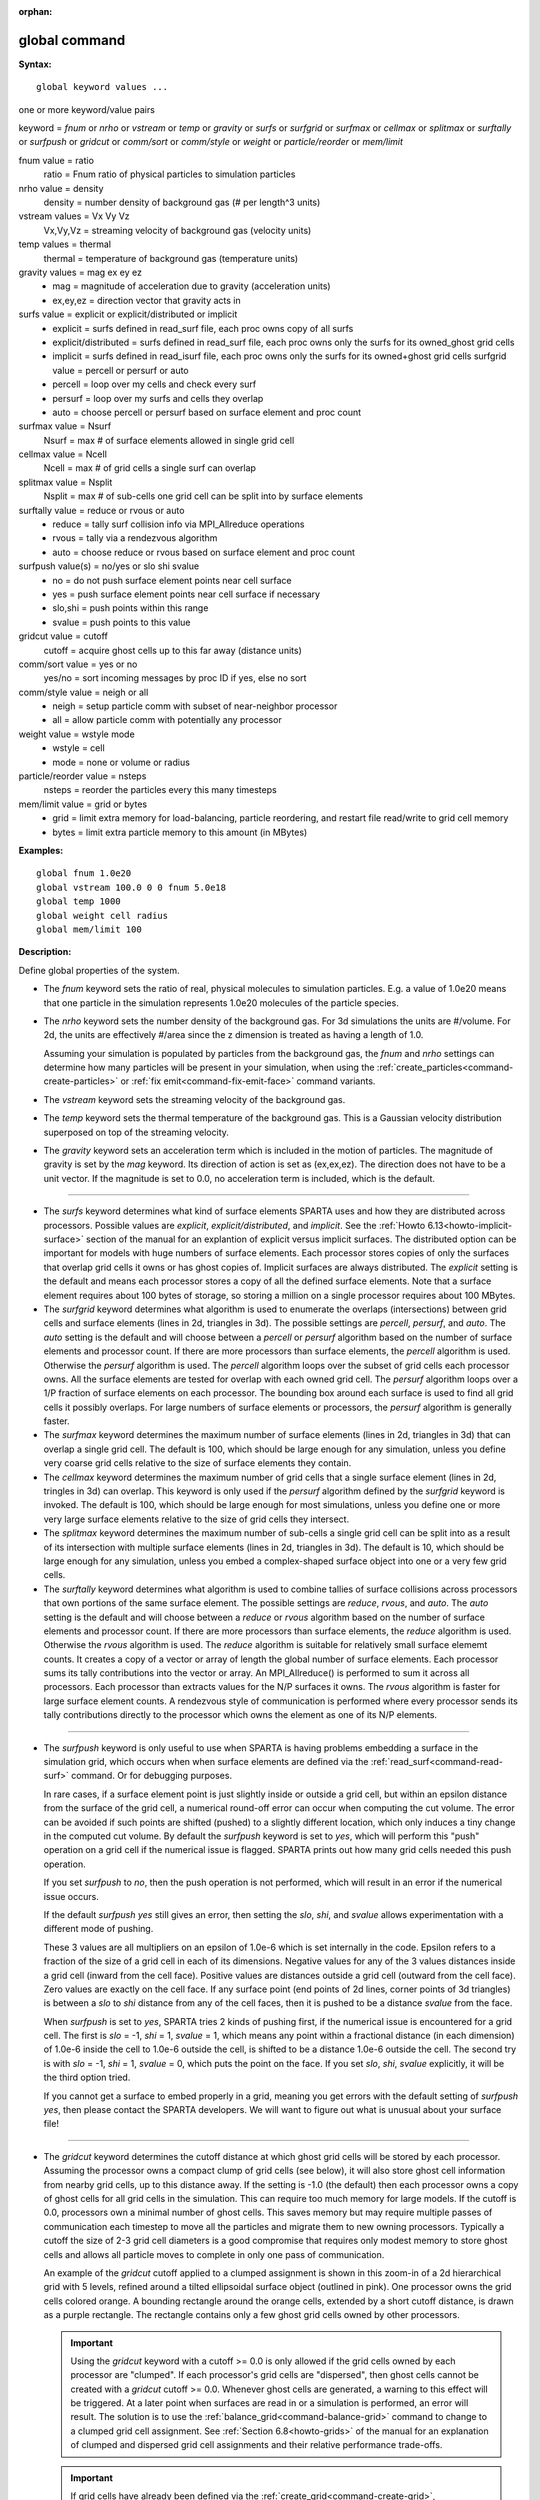 :orphan:

.. index:: global



.. _command-global:

##############
global command
##############


**Syntax:**

::

   global keyword values ... 

one or more keyword/value pairs

keyword = *fnum* or *nrho* or *vstream* or *temp* or *gravity* or
*surfs* or *surfgrid* or *surfmax* or *cellmax* or *splitmax* or
*surftally* or *surfpush* or *gridcut* or *comm/sort* or *comm/style*
or *weight* or *particle/reorder* or *mem/limit*



fnum value = ratio
    ratio = Fnum ratio of physical particles to simulation particles
nrho value = density
    density = number density of background gas (# per length^3 units)
vstream values = Vx Vy Vz
    Vx,Vy,Vz = streaming velocity of background gas (velocity units)
temp values = thermal
    thermal = temperature of background gas (temperature units)
gravity values = mag ex ey ez
    - mag = magnitude of acceleration due to gravity (acceleration units)
    - ex,ey,ez = direction vector that gravity acts in
surfs value = explicit or explicit/distributed or implicit
    - explicit = surfs defined in read_surf file, each proc owns copy of all surfs
    - explicit/distributed = surfs defined in read_surf file, each proc owns only the surfs for its owned_ghost grid cells
    - implicit = surfs defined in read_isurf file, each proc owns only the surfs for its owned+ghost grid cells surfgrid value = percell or persurf or auto
    - percell = loop over my cells and check every surf
    - persurf = loop over my surfs and cells they overlap
    - auto = choose percell or persurf based on surface element and proc count
surfmax value = Nsurf
    Nsurf = max # of surface elements allowed in single grid cell
cellmax value = Ncell
    Ncell = max # of grid cells a single surf can overlap
splitmax value = Nsplit
    Nsplit = max # of sub-cells one grid cell can be split into by surface elements
surftally value = reduce or rvous or auto
    - reduce = tally surf collision info via MPI_Allreduce operations
    - rvous = tally via a rendezvous algorithm
    - auto = choose reduce or rvous based on surface element and proc count
surfpush value(s) = no/yes or slo shi svalue
    - no = do not push surface element points near cell surface
    - yes = push surface element points near cell surface if necessary
    - slo,shi = push points within this range
    - svalue = push points to this value
gridcut value = cutoff
    cutoff = acquire ghost cells up to this far away (distance units)
comm/sort value = yes or no
    yes/no = sort incoming messages by proc ID if yes, else no sort
comm/style value = neigh or all
    - neigh = setup particle comm with subset of near-neighbor processor
    - all = allow particle comm with potentially any processor
weight value = wstyle mode
    - wstyle = cell
    - mode = none or volume or radius
particle/reorder value = nsteps
    nsteps = reorder the particles every this many timesteps
mem/limit value = grid or bytes
    - grid = limit extra memory for load-balancing, particle reordering, and restart file read/write to grid cell memory
    - bytes = limit extra particle memory to this amount (in MBytes) 

**Examples:**

::

   global fnum 1.0e20
   global vstream 100.0 0 0 fnum 5.0e18
   global temp 1000
   global weight cell radius 
   global mem/limit 100 

**Description:**

Define global properties of the system.

- The *fnum* keyword sets the ratio of real, physical molecules to simulation particles. E.g. a value of 1.0e20 means that one particle in the simulation represents 1.0e20 molecules of the particle species.

- The *nrho* keyword sets the number density of the background gas. For 3d simulations the units are #/volume. For 2d, the units are effectively #/area since the z dimension is treated as having a length of 1.0.

  Assuming your simulation is populated by particles from the background gas, the *fnum* and *nrho* settings can determine how many particles will be present in your simulation, when using the :ref:`create_particles<command-create-particles>` or :ref:`fix emit<command-fix-emit-face>` command variants.

- The *vstream* keyword sets the streaming velocity of the background gas.

- The *temp* keyword sets the thermal temperature of the background gas.  This is a Gaussian velocity distribution superposed on top of the streaming velocity.

- The *gravity* keyword sets an acceleration term which is included in the motion of particles. The magnitude of gravity is set by the *mag* keyword. Its direction of action is set as (ex,ex,ez). The direction does not have to be a unit vector. If the magnitude is set to 0.0, no acceleration term is included, which is the default.

--------------

- The *surfs* keyword determines what kind of surface elements SPARTA uses and how they are distributed across processors. Possible values are *explicit*, *explicit/distributed*, and *implicit*.
  See the :ref:`Howto 6.13<howto-implicit-surface>` section of the manual for an explantion of explicit versus implicit surfaces. The distributed option can be important for models with huge numbers of surface elements. Each processor stores copies of only the surfaces that overlap grid cells it owns or has ghost copies of. Implicit surfaces are always distributed.
  The *explicit* setting is the default and means each processor stores a copy of all the defined surface elements. Note that a surface element requires about 100 bytes of storage, so storing a million on a single processor requires about 100 MBytes.

- The *surfgrid* keyword determines what algorithm is used to enumerate the overlaps (intersections) between grid cells and surface elements (lines in 2d, triangles in 3d).
  The possible settings are *percell*, *persurf*, and *auto*. The *auto* setting is the default and will choose between a *percell* or *persurf* algorithm based on the number of surface elements and processor count. If there are more processors than surface elements, the *percell* algorithm is used. Otherwise the *persurf* algorithm is used. The *percell* algorithm loops over the subset of grid cells each processor owns. All the surface elements are tested for overlap with each owned grid cell. The *persurf* algorithm loops over a 1/P fraction of surface elements on each processor. The bounding box around each surface is used to find all grid cells it possibly overlaps. For large numbers of surface elements or processors, the *persurf* algorithm is generally faster.

- The *surfmax* keyword determines the maximum number of surface elements (lines in 2d, triangles in 3d) that can overlap a single grid cell. The default is 100, which should be large enough for any simulation, unless you define very coarse grid cells relative to the size of surface elements they contain.

- The *cellmax* keyword determines the maximum number of grid cells that a single surface element (lines in 2d, tringles in 3d) can overlap. This keyword is only used if the *persurf* algorithm defined by the *surfgrid* keyword is invoked. The default is 100, which should be large enough for most simulations, unless you define one or more very large surface elements relative to the size of grid cells they intersect.

- The *splitmax* keyword determines the maximum number of sub-cells a single grid cell can be split into as a result of its intersection with multiple surface elements (lines in 2d, triangles in 3d). The default is 10, which should be large enough for any simulation, unless you embed a complex-shaped surface object into one or a very few grid cells.

- The *surftally* keyword determines what algorithm is used to combine tallies of surface collisions across processors that own portions of the same surface element. The possible settings are *reduce*, *rvous*, and *auto*. The *auto* setting is the default and will choose between a *reduce* or *rvous* algorithm based on the number of surface elements and processor count. If there are more processors than surface elements, the *reduce* algorithm is used. Otherwise the *rvous* algorithm is used.
  The *reduce* algorithm is suitable for relatively small surface elememt counts. It creates a copy of a vector or array of length the global number of surface elements. Each processor sums its tally contributions into the vector or array. An MPI_Allreduce() is performed to sum it across all processors. Each processor than extracts values for the N/P surfaces it owns. The *rvous* algorithm is faster for large surface element counts. A rendezvous style of communication is performed where every processor sends its tally contributions directly to the processor which owns the element as one of its N/P elements.

--------------

- The *surfpush* keyword is only useful to use when SPARTA is having problems embedding a surface in the simulation grid, which occurs when when surface elements are defined via the :ref:`read_surf<command-read-surf>` command. Or for debugging purposes.

  In rare cases, if a surface element point is just slightly inside or outside a grid cell, but within an epsilon distance from the surface of the grid cell, a numerical round-off error can occur when computing the cut volume. The error can be avoided if such points are shifted (pushed) to a slightly different location, which only induces a tiny change in the computed cut volume. By default the *surfpush* keyword is set to *yes*, which will perform this "push" operation on a grid cell if the numerical issue is flagged. SPARTA prints out how many grid cells needed this push operation.

  If you set *surfpush* to *no*, then the push operation is not performed, which will result in an error if the numerical issue occurs.

  If the default *surfpush yes* still gives an error, then setting the *slo*, *shi*, and *svalue* allows experimentation with a different mode of pushing.

  These 3 values are all multipliers on an epsilon of 1.0e-6 which is set internally in the code. Epsilon refers to a fraction of the size of a grid cell in each of its dimensions. Negative values for any of the 3 values distances inside a grid cell (inward from the cell face).  Positive values are distances outside a grid cell (outward from the cell face). Zero values are exactly on the cell face. If any surface point (end points of 2d lines, corner points of 3d triangles) is between a *slo* to *shi* distance from any of the cell faces, then it is pushed to be a distance *svalue* from the face.

  When *surfpush* is set to *yes*, SPARTA tries 2 kinds of pushing first, if the numerical issue is encountered for a grid cell. The first is *slo* = -1, *shi* = 1, *svalue* = 1, which means any point within a fractional distance (in each dimension) of 1.0e-6 inside the cell to 1.0e-6 outside the cell, is shifted to be a distance 1.0e-6 outside the cell. The second try is with *slo* = -1, *shi* = 1, *svalue* = 0, which puts the point on the face. If you set *slo*, *shi*, *svalue* explicitly, it will be the third option tried.

  If you cannot get a surface to embed properly in a grid, meaning you get errors with the default setting of *surfpush yes*, then please contact the SPARTA developers. We will want to figure out what is unusual about your surface file!

--------------

- The *gridcut* keyword determines the cutoff distance at which ghost grid cells will be stored by each processor. Assuming the processor owns a compact clump of grid cells (see below), it will also store ghost cell information from nearby grid cells, up to this distance away.
  If the setting is -1.0 (the default) then each processor owns a copy of ghost cells for all grid cells in the simulation. This can require too much memory for large models. If the cutoff is 0.0, processors own a minimal number of ghost cells. This saves memory but may require multiple passes of communication each timestep to move all the particles and migrate them to new owning processors. Typically a cutoff the size of 2-3 grid cell diameters is a good compromise that requires only modest memory to store ghost cells and allows all particle moves to complete in only one pass of communication.

  An example of the *gridcut* cutoff applied to a clumped assignment is shown in this zoom-in of a 2d hierarchical grid with 5 levels, refined around a tilted ellipsoidal surface object (outlined in pink). One processor owns the grid cells colored orange. A bounding rectangle around the orange cells, extended by a short cutoff distance, is drawn as a purple rectangle. The rectangle contains only a few ghost grid cells owned by other processors.

  |image0|

  .. important:: Using the *gridcut* keyword with a cutoff >= 0.0 is only allowed if the grid cells owned by each processor are "clumped". If each processor's grid cells are "dispersed", then ghost cells cannot be created with a *gridcut* cutoff >= 0.0.
		 Whenever ghost cells are generated, a warning to this effect will be triggered. At a later point when surfaces are read in or a simulation is performed, an error will result. The solution is to use the :ref:`balance_grid<command-balance-grid>` command to change to a clumped grid cell assignment. See :ref:`Section 6.8<howto-grids>` of the manual for an explanation of clumped and dispersed grid cell assignments and their relative performance trade-offs.

  .. important:: If grid cells have already been defined via the :ref:`create_grid<command-create-grid>`, :ref:`read_grid<command-read-grid>`, or :ref:`read_restart<command-read-restart>` commands, when the *gridcut* cutoff is specified, then any ghost cell information that is currently stored will be erased. As discussed in the preceeding paragraph, a :ref:`balance_grid<command-balance-grid>` command must then be invoked to regenerate ghost cell information. If this is not done before surfaces are read in or a simulation is performed, an error will result.

- The *comm/sort* keyword determines whether the messages a proc receives for migrating particles (every step) and ghost grid cells (at setup and after re-balance) are sorted by processor ID. Doing this requires a bit of overhead, but can make it easier to debug in parallel, because simulations should be reproducible when run on the same number of processors. Without sorting, messages may arrive in a randomized order, which means lists of particles and grid cells end up in a different order leading to statistical differences between runs.

- The *comm/style* keyword determines the style of particle communication that is performed to migrate particles every step. The most efficient method is typically for each processor to exchange messages with only the processors it has ghost cells for, which is the method used by the *neigh* setting. The *all* setting performs a relatively cheap, but global communication operation to determine the exact set of neighbors that need to be communicated with at each step.
  For small processor counts there is typically little difference. On large processor counts the *neigh* setting can be significantly faster. However, if the flow is streaming in one dominant direction, there may be no particle migration needed to upwind processors, so the *all* method can generate smaller counts of neighboring processors.

  Note that the *neigh* style only has an effect (at run time) when the grid is decomposed by the RCB option of the :ref:`balance<command-balance-grid>` or :ref:`fix balance<command-fix-balance>` commands. If that is not the case, SPARTA performs the particle communication as if the *all* setting were in place.

- The *weight* keyword determines whether particle weighting is used.  Currently the only style allowed, as specified by wstyle = *cell*, is per-cell weighting. This is a mechanism for inducing every grid cell to contain roughly the same number of particles (even if cells are of varying size), so as to minimize the total number of particles used in a simulation while preserving accurate time and spatial averages of flow quantities. The cell weights also affect how many particles per cell are created by the :ref:`create_particles<command-create-particles>` and :ref:`fix emit<command-fix-emit-face>` command variants.

  If the mode is set to *none*, per-cell weighting is turned off if it was previously enabled. For mode = *volume* or *radius*, per-cell weighting is enabled, which triggers two computations. First, at the time this command is issued, each grid cell is assigned a "weight" which is calculated based either on the cell *volume* or *radius*, as specified by the *mode* setting.
  For the *volume* setting, the weight of a cell is its 3d volume for a 3d model, and the weight is its 2d area for a 2d model. For an axi-symmetric model, the weight is the 3d volume of the 2d axi-symmetric cell, i.e. the volume the area sweeps out when rotated around the y=0 axis of symmetry. The *radius* setting is only allowed for axisymmetric systems. The weight in this case is the distance the cell's midpoint is from the y=0 axis of symmetry. See :ref:`Section 6.2<howto-axisymmetric>` for more details on axi-symmetric models.

  Second, when a particle moves from an initial cell to a final cell, the initial/final ratio of the two cell weights is calculated. If the ratio > 1, then additional particles may be created in the final cell, by cloning the attributes of the incoming particle. E.g. if the ratio = 3.4, then two extra particle are created, and a 3rd is created with probability 0.4. If the ratio < 1, then the incoming particle may be deleted. E.g. if the ratio is 0.7, then the incoming particle is deleted with probability 0.3.

  Note that the first calculation of weights is performed whenever the *global weight* command is issued. If particles already exist, they are not cloned or destroyed by the new weights. The second calculation only happens when a simulation is run.

- The *particle/reorder* keyword determines how often the list of particles on each processor is reordered to store particles in the same grid cell contiguously in memory. This operation is performed every *nsteps* as specified. A value of 0 means no reordering is ever done.  This option is only available when using the KOKKOS package and can improve performance on certain hardware such as GPUs, but is typically slower on CPUs except when running on thousands of nodes.

- The *mem/limit* keyword limits the amount of memory allocated for several operations: load balancing, reordering of particles, and restart file read/write. This should only be necessary for very large simulations where the memory footprint for particles and grid cells is a significant fraction of available memory. In this case, these operations can trigger a memory error due to the additional memory they require.  Setting a limit on the memory size will perform these operations more incrementally so that memory errors do not occur.

  A load-balance operation can use as much as 3x more memory than the memory used to store particles (reported by SPARTA when a simulation begins). Particle reordering temporarily doubles the memory needed to store particles because it is performed out-of-place by default. Reading and writing restart files also requires temporary buffers to hold grid cells and particles and can double the memory required.

  Specifying the value for *mem/limit* as *grid*, will allocate extra memory limited to the size of memory for storing grid cells on each processor. For most simulations this is typically much smaller than the memory used to store particles. Specifying a numeric value for *bytes* will allocate extra memory limited to that many MBytes on each processor. *Bytes* can be specified as a floating point value or an integer, e.g. 0.5 if you want to use 1/2 MByte of extra memory or 100 for a 100 MByte buffer. Specifying a value of 0 (the default) means no limit is used. The value used for *mem/limit* must not exceed 2GB or an error will occur.

  For load-balancing, the communication of grid and particle data to new processors will then be performed in multiple passes (if necessary) so that only a portion of grid cells and their particles which fit into the extra memory are migrated in each pass. Similarly for particle reordering, multiple passes are performed using the extra memory to reorder the particles nearly in-place. For reading/writing restart files, multiple passes are used to read from or write to the restart file as well. For reading restart files, this option is ignored unless reading from multiple files (i.e. a "%" character was used in the command to write out the restart) and the number of MPI ranks is greater than the number of files.

  Note that for these operations if the extra memory is too small, performance will suffer due to the large number of multiple passes required.

**Restrictions:**

The global surfmax command must be used before surface elements are defined, e.g. via the :ref:`command-read-surf`.

**Related commands:**

:ref:`command-mixture`

**Default:**

The keyword defaults are fnum = 1.0, nrho = 1.0, vstream = 0.0 0.0 0.0,
temp = 273.15, gravity = 0.0 0.0 0.0 0.0, surfs = explicit, surfgrid =
auto, surfmax = 100, cellmax = 100, splitmax = 10, surftally = auto,
surfpush = yes, gridcut = -1.0, comm/sort = no, comm/style = neigh,
weight = cell none, particle/reorder = 0, mem/limit = 0.

.. |image0| image:: JPG/partition_zoom_cutoff.jpg

